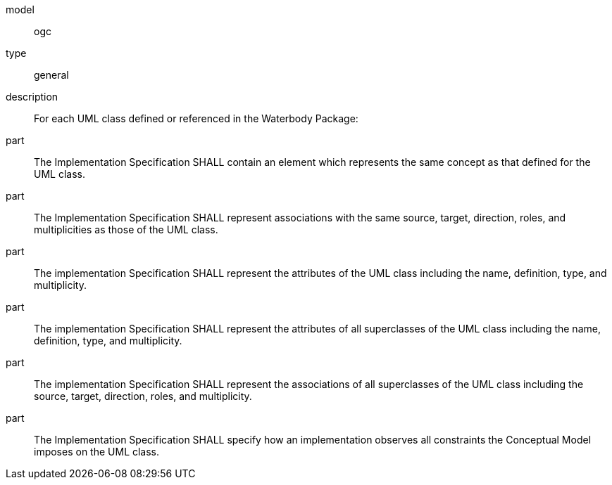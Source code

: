 [[req_waterbody_classes]]
[requirement]
====
[%metadata]
model:: ogc
type:: general
description:: For each UML class defined or referenced in the Waterbody Package:
part:: The Implementation Specification SHALL contain an element which represents the same concept as that defined for the UML class.
part:: The Implementation Specification SHALL represent associations with the same source, target, direction, roles, and multiplicities as those of the UML class.
part:: The implementation Specification SHALL represent the attributes of the UML class including the name, definition, type, and multiplicity.
part:: The implementation Specification SHALL represent the attributes of all superclasses of the UML class including the name, definition, type, and multiplicity.
part:: The implementation Specification SHALL represent the associations of all superclasses of the UML class including the source, target, direction, roles, and multiplicity.
part:: The Implementation Specification SHALL specify how an implementation observes all constraints the Conceptual Model imposes on the UML class.
====
